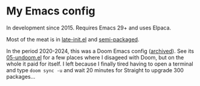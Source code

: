 * My Emacs config

In development since 2015.  Requires Emacs 29+ and uses Elpaca.

Most of the meat is in [[https://github.com/meedstrom/emacs-conf/blob/master/late-init.el][late-init.el]] and [[https://github.com/meedstrom/emacs-conf/tree/master/semi-packaged][semi-packaged]].

In the period 2020-2024, this was a Doom Emacs config ([[https://github.com/meedstrom/doom.d][archived]]).  See its [[https://github.com/meedstrom/doom.d/blob/master/05-undoom.el][05-undoom.el]] for a few places where I disageed with Doom, but on the whole it paid for itself.  I left because I finally tired having to open a terminal and type =doom sync -u= and wait 20 minutes for Straight to upgrade 300 packages...
